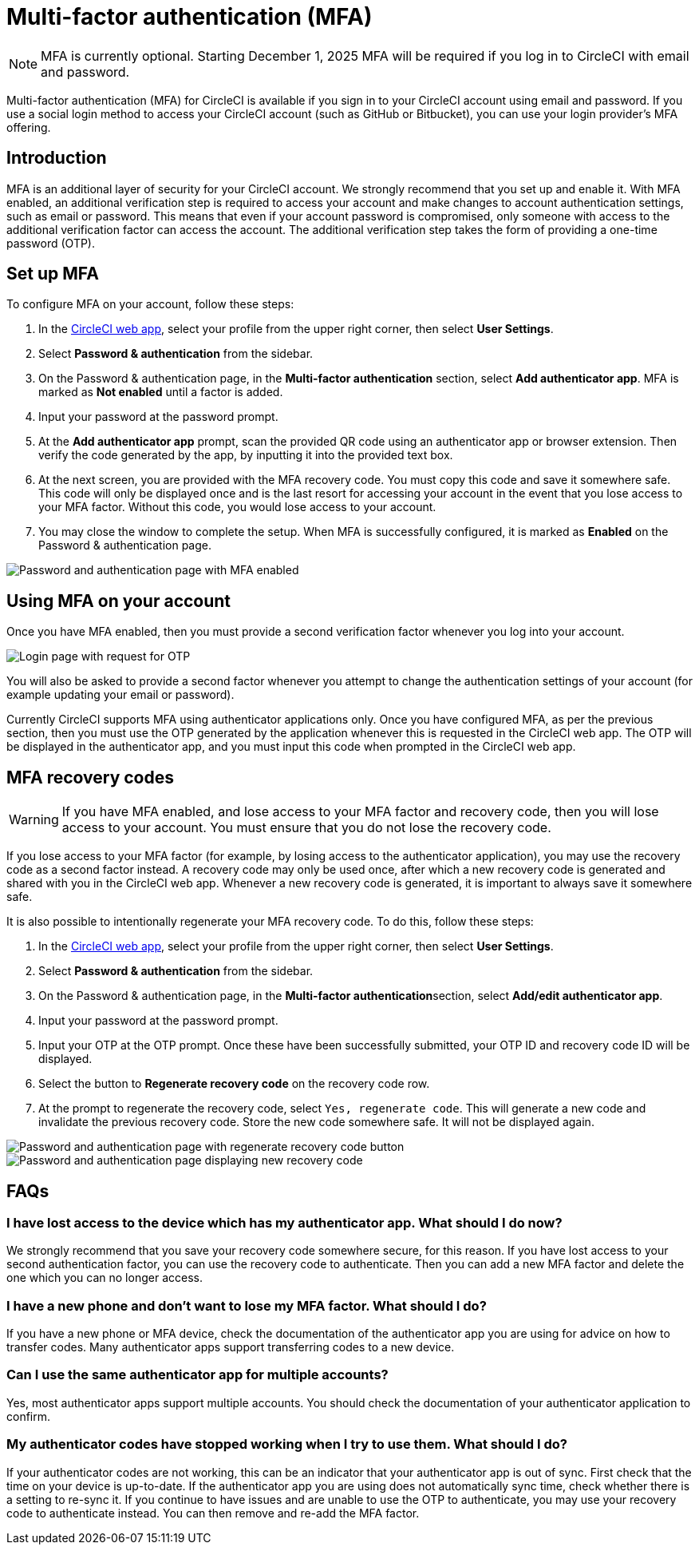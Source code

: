 = Multi-factor authentication (MFA)
:page-platform: Cloud
:page-description: MFA Overview
:icons: font
:experimental:

NOTE:  MFA is currently optional. Starting December 1, 2025 MFA will be required if you log in to CircleCI with email and password.

Multi-factor authentication (MFA) for CircleCI is available if you sign in to your CircleCI account using email and password. If you use a social login method to access your CircleCI account (such as GitHub or Bitbucket), you can use your login provider's MFA offering.

[#introduction]
== Introduction

MFA is an additional layer of security for your CircleCI account. We strongly recommend that you set up and enable it.
With MFA enabled, an additional verification step is required to access your account and make changes to account authentication settings, such as email or password.
This means that even if your account password is compromised, only someone with access to the additional verification factor can
access the account. The additional verification step takes the form of providing a one-time password (OTP).

[#setup-mfa]
== Set up MFA

To configure MFA on your account, follow these steps:

. In the link:https://app.circleci.com/home/[CircleCI web app], select your profile from the upper right corner, then select **User Settings**.
. Select **Password & authentication** from the sidebar.
. On the Password & authentication page, in the **Multi-factor authentication** section, select **Add authenticator app**. MFA is marked as **Not enabled** until a factor is added.
. Input your password at the password prompt.
. At the **Add authenticator app** prompt, scan the provided QR code using an authenticator app or browser extension. Then verify the code generated by the app, by inputting it into the provided text box.
. At the next screen, you are provided with the MFA recovery code. You must copy this code and save it somewhere safe. This code will only be displayed once and is the last resort for accessing your account in the event that you lose access to your MFA factor. Without this code, you would lose access to your account.
. You may close the window to complete the setup. When MFA is successfully configured, it is marked as **Enabled** on the Password & authentication page.

image::guides:ROOT:authentication/mfa-enabled.png[Password and authentication page with MFA enabled]

[#using-mfa]
== Using MFA on your account

Once you have MFA enabled, then you must provide a second verification factor whenever you log into your account.

image::guides:ROOT:authentication/mfa-otp-login.png[Login page with request for OTP]

You will also be asked to provide a second factor whenever you attempt to change the authentication settings of your account (for example updating your email or password).

Currently CircleCI supports MFA using authenticator applications only. Once you have configured MFA, as per the previous section, then you must use the OTP generated by
the application whenever this is requested in the CircleCI web app. The OTP will be displayed in the authenticator app, and you must input this code when prompted in the CircleCI web app.

[#mfa-recovery-codes]
== MFA recovery codes

WARNING: If you have MFA enabled, and lose access to your MFA factor and recovery code, then you will lose access to your account. You must ensure that you do not lose the recovery code.

If you lose access to your MFA factor (for example, by losing access to the authenticator application), you may use the recovery code as a second factor instead. A recovery code may only be used once, after which a new recovery code is generated and shared with you in the CircleCI web app. Whenever a new recovery code is generated, it is important to always save it somewhere safe.

It is also possible to intentionally regenerate your MFA recovery code. To do this, follow these steps:

. In the link:https://app.circleci.com/home/[CircleCI web app], select your profile from the upper right corner, then select **User Settings**.
. Select **Password & authentication** from the sidebar.
. On the Password & authentication page, in the **Multi-factor authentication**section, select **Add/edit authenticator app**.
. Input your password at the password prompt.
. Input your OTP at the OTP prompt. Once these have been successfully submitted, your OTP ID and recovery code ID will be displayed.
. Select the button to **Regenerate recovery code** on the recovery code row.
. At the prompt to regenerate the recovery code, select `Yes, regenerate code`. This will generate a new code and invalidate the previous recovery code. Store the new code somewhere safe. It will not be displayed again.

image::guides:ROOT:authentication/mfa-regenerate-recovery-code.png[Password and authentication page with regenerate recovery code button]

image::guides:ROOT:authentication/mfa-display-recovery-code.png[Password and authentication page displaying new recovery code]

[#faqs]
== FAQs

=== I have lost access to the device which has my authenticator app. What should I do now?

We strongly recommend that you save your recovery code somewhere secure, for this reason. If you have lost access to your second authentication factor,
you can use the recovery code to authenticate. Then you can add a new MFA factor and delete the one which you can no longer access.

=== I have a new phone and don't want to lose my MFA factor. What should I do?

If you have a new phone or MFA device, check the documentation of the authenticator app you are using for advice on how to transfer codes. Many
authenticator apps support transferring codes to a new device.

=== Can I use the same authenticator app for multiple accounts?

Yes, most authenticator apps support multiple accounts. You should check the documentation of your authenticator application to confirm.

=== My authenticator codes have stopped working when I try to use them. What should I do?

If your authenticator codes are not working, this can be an indicator that your authenticator app is out of sync. First check that the time on your device is up-to-date.
If the authenticator app you are using does not automatically sync time, check whether there is a setting to re-sync it. If you continue to have issues and are unable to use the OTP to authenticate, you may use your recovery code to authenticate instead. You can then remove and re-add the MFA factor.
